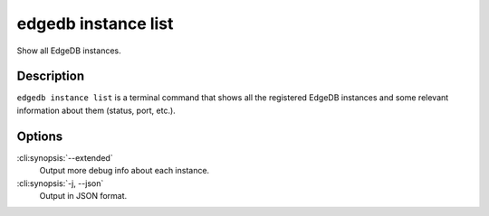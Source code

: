 .. _ref_cli_edgedb_instance_list:


====================
edgedb instance list
====================

Show all EdgeDB instances.

.. cli:synopsis::

    edgedb instance list [<options>]


Description
===========

``edgedb instance list`` is a terminal command that shows all the
registered EdgeDB instances and some relevant information about them
(status, port, etc.).


Options
=======

:cli:synopsis:`--extended`
    Output more debug info about each instance.

:cli:synopsis:`-j, --json`
    Output in JSON format.
